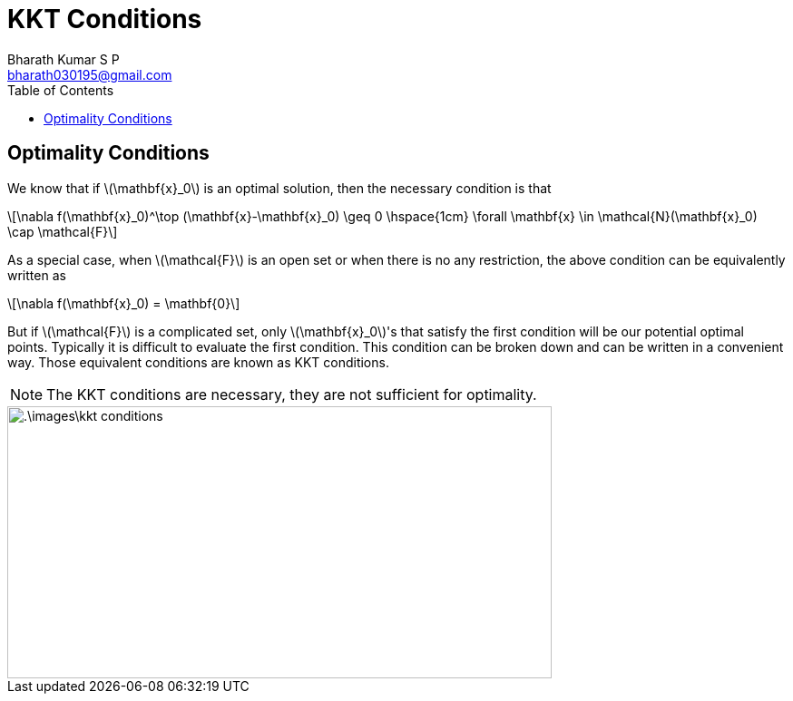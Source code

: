 = KKT Conditions =
:doctype: book
:author: Bharath Kumar S P
:email: bharath030195@gmail.com
:stem: latexmath
:eqnums:
:toc:

== Optimality Conditions ==
We know that if stem:[\mathbf{x}_0] is an optimal solution, then the necessary condition is that

[stem]
++++
\nabla f(\mathbf{x}_0)^\top (\mathbf{x}-\mathbf{x}_0) \geq 0 \hspace{1cm} \forall \mathbf{x} \in \mathcal{N}(\mathbf{x}_0) \cap \mathcal{F}
++++

As a special case, when stem:[\mathcal{F}] is an open set or when there is no any restriction, the above condition can be equivalently written as

[stem]
++++
\nabla f(\mathbf{x}_0) = \mathbf{0}
++++

But if stem:[\mathcal{F}] is a complicated set, only stem:[\mathbf{x}_0]'s that satisfy the first condition will be our potential optimal points. Typically it is difficult to evaluate the first condition. This condition can be broken down and can be written in a convenient way. Those equivalent conditions are known as KKT conditions.

NOTE: The KKT conditions are necessary, they are not sufficient for optimality.

image::.\images\kkt_conditions.png[align='center', 600, 300]





